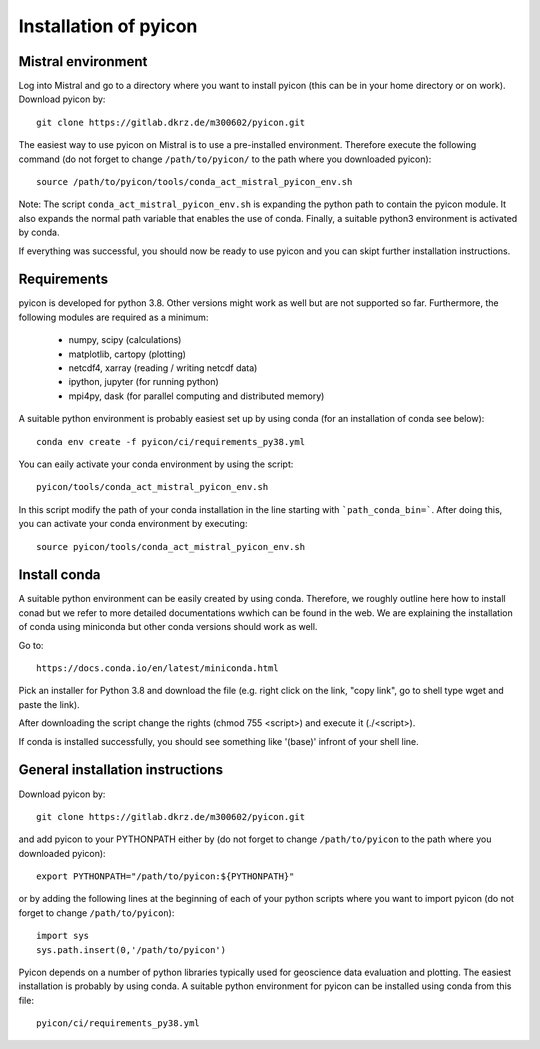Installation of pyicon
======================

Mistral environment
-------------------

Log into Mistral and go to a directory where you want to install pyicon (this can be in your home directory or on work).
Download pyicon by::
  
  git clone https://gitlab.dkrz.de/m300602/pyicon.git

The easiest way to use pyicon on Mistral is to use a pre-installed environment. 
Therefore execute the following command (do not forget to change ``/path/to/pyicon/`` to the path where you downloaded pyicon)::

  source /path/to/pyicon/tools/conda_act_mistral_pyicon_env.sh

Note: The script ``conda_act_mistral_pyicon_env.sh`` is expanding the python path to contain the pyicon module. 
It also expands the normal path variable that enables the use of conda. 
Finally, a suitable python3 environment is activated by conda.

If everything was successful, you should now be ready to use pyicon and you can skipt further installation instructions.

Requirements
------------

pyicon is developed for python 3.8. Other versions might work as well but are not supported so far.
Furthermore, the following modules are required as a minimum:

  * numpy, scipy (calculations)
  * matplotlib, cartopy (plotting)
  * netcdf4, xarray (reading / writing netcdf data)
  * ipython, jupyter (for running python)
  * mpi4py, dask (for parallel computing and distributed memory)

A suitable python environment is probably easiest set up by using conda (for an installation of conda see below)::

  conda env create -f pyicon/ci/requirements_py38.yml

You can eaily activate your conda environment by using the script::

  pyicon/tools/conda_act_mistral_pyicon_env.sh

In this script modify the path of your conda installation in the line starting with ```path_conda_bin=```. After doing this, you can activate your conda environment by executing::

  source pyicon/tools/conda_act_mistral_pyicon_env.sh

Install conda
-------------

A suitable python environment can be easily created by using conda. Therefore, we roughly outline here how to install conad but we refer to more detailed documentations wwhich can be found in the web. We are explaining the installation of conda using miniconda but other conda versions should work as well. 

Go to::

  https://docs.conda.io/en/latest/miniconda.html

Pick an installer for Python 3.8 and download the file (e.g. right click on the link, "copy link", go to shell type wget and paste the link).

After downloading the script change the rights (chmod 755 <script>) and execute it (./<script>).

If conda is installed successfully, you should see something like '(base)' infront of your shell line.

General installation instructions
---------------------------------

Download pyicon by::
  
  git clone https://gitlab.dkrz.de/m300602/pyicon.git

.. So far, the following is not supported yet::

..  cd pyicon
..  python setup.py install

and add pyicon to your PYTHONPATH either by (do not forget to change ``/path/to/pyicon`` to the path where you downloaded pyicon)::
  
  export PYTHONPATH="/path/to/pyicon:${PYTHONPATH}"

or by adding the following lines at the beginning of each of your python scripts where you want to import pyicon (do not forget to change ``/path/to/pyicon``)::
  
  import sys
  sys.path.insert(0,'/path/to/pyicon')

Pyicon depends on a number of python libraries typically used for geoscience data evaluation and plotting. 
The easiest installation is probably by using conda. A suitable python environment for pyicon can be installed using conda from this file::

  pyicon/ci/requirements_py38.yml


